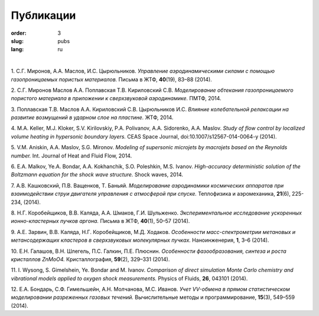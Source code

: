 Публикации
##########

:order: 3
:slug: pubs
:lang: ru

|

1. С.Г. Миронов, А.А. Маслов, И.С. Цырюльников.
*Управление аэродинамическими силами с помощью газопроницаемых пористых материалов.*
Письма в ЖТФ, **40**\(19), 83–88 (2014).

2. С.Г. Миронов Маслов А.А. Поплавская Т.В. Кириловский С.В.
*Моделирование обтекания газопроницаемого пористого материала в приложении к сверхзвуковой аэродинамике.*
ПМТФ, 2014.

3. Поплавская Т.В. Маслов А.А. Кириловский С.В. Цырюльников И.С.
*Влияние колебательной релаксации на развитие возмущений в ударном слое на пластине.*
ЖТФ, 2014.

4. M.A. Keller, M.J. Kloker, S.V. Kirilovskiy, P.A. Polivanov, A.A. Sidorenko,  A.A. Maslov.
*Study of flow control by localized volume heating in hypersonic boundary layers.*
CEAS Space Journal, doi:10.1007/s12567-014-0064-y (2014).

5. V.M. Aniskin, A.A. Maslov, S.G. Mironov.
*Modeling of supersonic microjets by macrojets based on the Reynolds number.*
Int. Journal of Heat and Fluid Flow, 2014.


6. E.A. Malkov, Ye.A. Bondar, A.A. Kokhanchik, S.O. Poleshkin, M.S. Ivanov.
*High-accuracy deterministic solution of the Boltzmann equation for the shock wave structure.*
Shock waves, 2014.

7. А.В. Кашковский, П.В. Ващенков, Т. Баньяй.
*Моделирование аэродинамики космических аппаратов при взаимодействии струи двигателя управления с атмосферой при спуске.*
Теплофизика и аэромеханика, **21**\ (6), 225-234, (2014).

8. Н.Г. Коробейщиков, В.В. Каляда, А.А. Шмаков, Г.И. Шульженко.
*Экспериментальное исследование ускоренных ионно-кластерных пучков аргона.*
Письма в ЖТФ, **40**\ (1), 50–57 (2014).

9. А.Е. Зарвин, В.В. Каляда, Н.Г. Коробейщиков, М.Д. Ходаков.
*Особенности масс-спектрометрии метановых и метансодержащих кластеров в сверхзвуковых молекулярных пучках.*
Наноинженерия, **1**\, 3–6 (2014).

10. Е.Н. Галашов, В.Н. Шлегель, П.С. Галкин, П.Е. Плюснин.
*Особенности фазообразования, синтеза и роста кристаллов ZnMoO4.*
Кристаллография, **59**\(2), 329–331 (2014).

11. I. Wysong, S. Gimelshein, Ye. Bondar and M. Ivanov. 
*Comparison of direct simulation Monte Carlo chemistry and vibrational models applied to oxygen shock measurements.*
Physics of Fluids, **26**\, 043101 (2014).

12. Е.А. Бондарь, С.Ф. Гимельшейн, А.Н. Молчанова, М.С. Иванов.
*Учет VV-обмена в прямом статистическом моделировании
разреженных газовых течений.*
Вычислительные методы и программирование, **15**\(3), 549–559 (2014).

